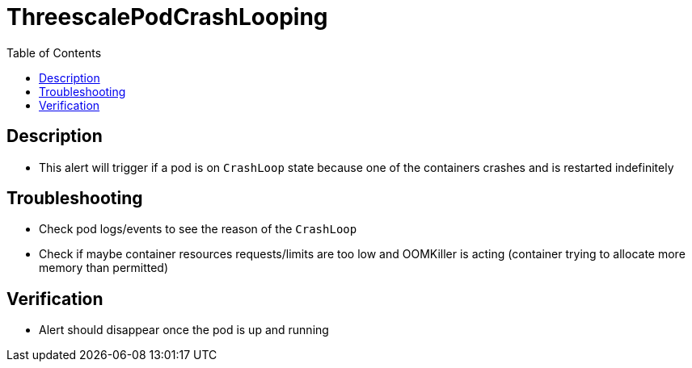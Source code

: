:toc:
:toc-placement!:

= ThreescalePodCrashLooping

toc::[]

== Description

* This alert will trigger if a pod is on `CrashLoop` state because one of the containers crashes and is restarted indefinitely

== Troubleshooting

* Check pod logs/events to see the reason of the `CrashLoop`
* Check if maybe container resources requests/limits are too low and OOMKiller is acting (container trying to allocate more memory than permitted)

== Verification

* Alert should disappear once the pod is up and running
